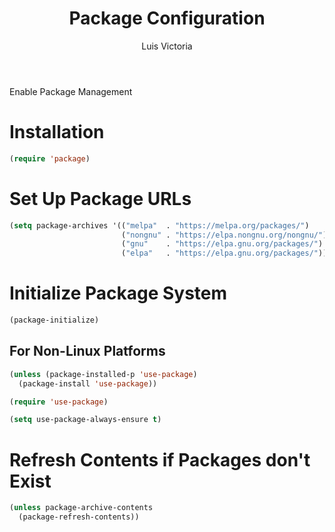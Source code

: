 #+TITLE: Package Configuration
#+AUTHOR: Luis Victoria
#+PROPERTY: header-args :tangle yes

Enable Package Management

* Installation

#+begin_src emacs-lisp
  (require 'package)
#+end_src

* Set Up Package URLs
#+begin_src emacs-lisp
  (setq package-archives '(("melpa"  . "https://melpa.org/packages/")
                           ("nongnu" . "https://elpa.nongnu.org/nongnu/")
                           ("gnu"    . "https://elpa.gnu.org/packages/")
                           ("elpa"   . "https://elpa.gnu.org/packages/")))
#+end_src

* Initialize Package System
#+begin_src emacs-lisp
  (package-initialize)
#+end_src

** For Non-Linux Platforms
#+begin_src emacs-lisp
  (unless (package-installed-p 'use-package)
    (package-install 'use-package))

  (require 'use-package)

  (setq use-package-always-ensure t)
#+end_src

* Refresh Contents if Packages don't Exist
#+begin_src emacs-lisp
  (unless package-archive-contents
    (package-refresh-contents))
#+end_src

